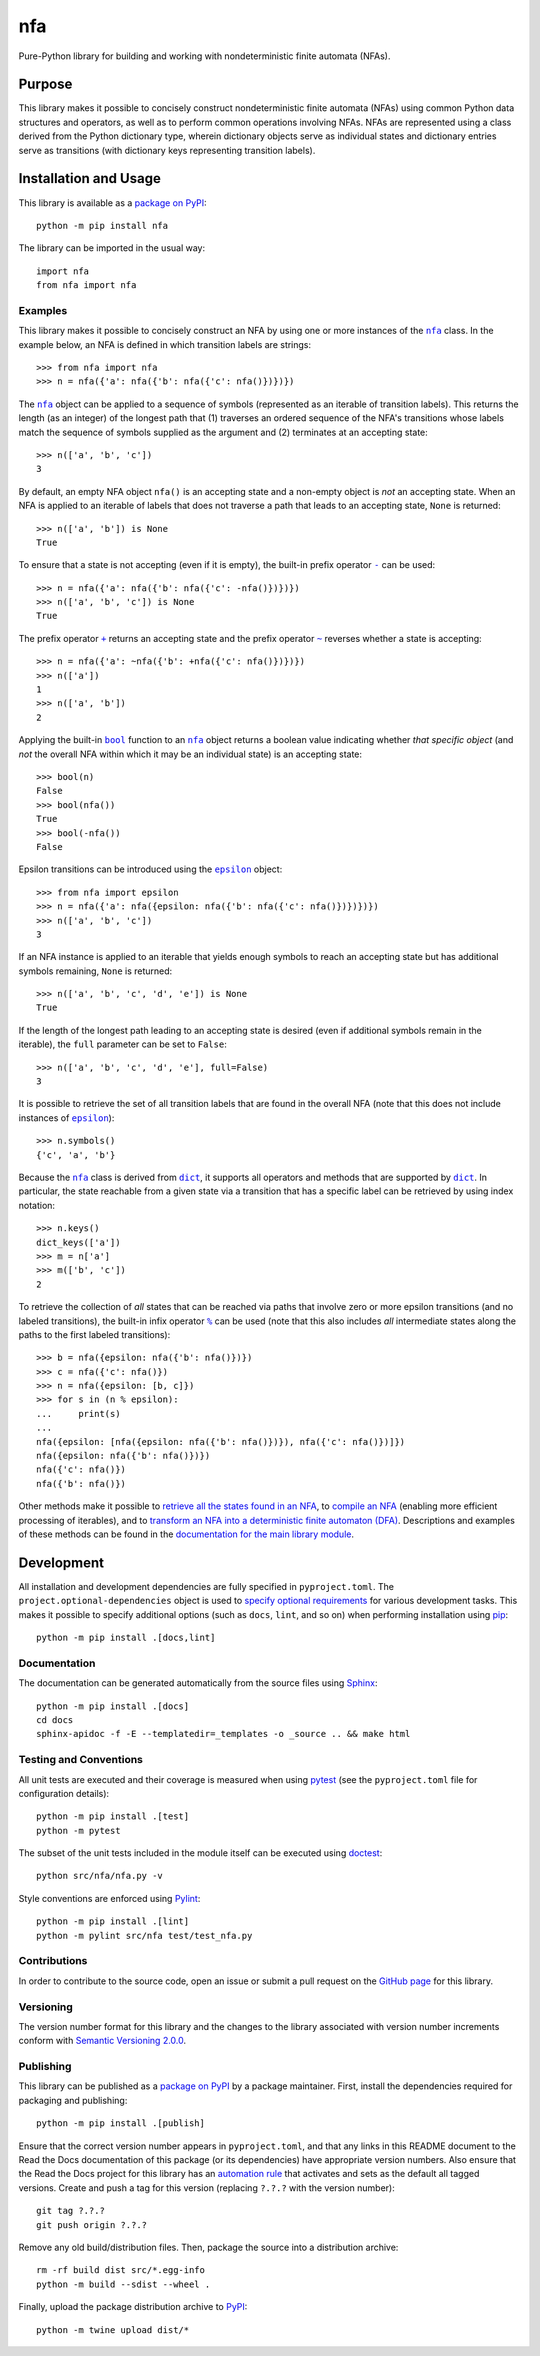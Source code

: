 ===
nfa
===

Pure-Python library for building and working with nondeterministic finite automata (NFAs).

|pypi| |readthedocs| |actions| |coveralls|

.. |pypi| image:: https://badge.fury.io/py/nfa.svg
   :target: https://badge.fury.io/py/nfa
   :alt: PyPI version and link.

.. |readthedocs| image:: https://readthedocs.org/projects/nfa/badge/?version=latest
   :target: https://nfa.readthedocs.io/en/latest/?badge=latest
   :alt: Read the Docs documentation status.

.. |actions| image:: https://github.com/reity/nfa/workflows/lint-test-cover-docs/badge.svg
   :target: https://github.com/reity/nfa/actions/workflows/lint-test-cover-docs.yml
   :alt: GitHub Actions status.

.. |coveralls| image:: https://coveralls.io/repos/github/reity/nfa/badge.svg?branch=main
   :target: https://coveralls.io/github/reity/nfa?branch=main
   :alt: Coveralls test coverage summary

Purpose
-------
This library makes it possible to concisely construct nondeterministic finite automata (NFAs) using common Python data structures and operators, as well as to perform common operations involving NFAs. NFAs are represented using a class derived from the Python dictionary type, wherein dictionary objects serve as individual states and dictionary entries serve as transitions (with dictionary keys representing transition labels).

Installation and Usage
----------------------
This library is available as a `package on PyPI <https://pypi.org/project/nfa>`__::

    python -m pip install nfa

The library can be imported in the usual way::

    import nfa
    from nfa import nfa

Examples
^^^^^^^^

.. |nfa| replace:: ``nfa``
.. _nfa: https://nfa.readthedocs.io/en/3.1.0/_source/nfa.html#nfa.nfa.nfa

This library makes it possible to concisely construct an NFA by using one or more instances of the |nfa|_ class. In the example below, an NFA is defined in which transition labels are strings::

    >>> from nfa import nfa
    >>> n = nfa({'a': nfa({'b': nfa({'c': nfa()})})})

The |nfa|_ object can be applied to a sequence of symbols (represented as an iterable of transition labels). This returns the length (as an integer) of the longest path that (1) traverses an ordered sequence of the NFA's transitions whose labels match the sequence of symbols supplied as the argument and (2) terminates at an accepting state::

    >>> n(['a', 'b', 'c'])
    3

By default, an empty NFA object ``nfa()`` is an accepting state and a non-empty object is *not* an accepting state. When an NFA is applied to an iterable of labels that does not traverse a path that leads to an accepting state, ``None`` is returned::

    >>> n(['a', 'b']) is None
    True

.. |neg| replace:: ``-``
.. _neg: https://nfa.readthedocs.io/en/3.1.0/_source/nfa.html#nfa.nfa.nfa.__neg__

To ensure that a state is not accepting (even if it is empty), the built-in prefix operator |neg|_ can be used::

    >>> n = nfa({'a': nfa({'b': nfa({'c': -nfa()})})})
    >>> n(['a', 'b', 'c']) is None
    True

.. |pos| replace:: ``+``
.. _pos: https://nfa.readthedocs.io/en/3.1.0/_source/nfa.html#nfa.nfa.nfa.__pos__

.. |inv| replace:: ``~``
.. _inv: https://nfa.readthedocs.io/en/3.1.0/_source/nfa.html#nfa.nfa.nfa.__invert__

The prefix operator |pos|_ returns an accepting state and the prefix operator |inv|_ reverses whether a state is accepting::

    >>> n = nfa({'a': ~nfa({'b': +nfa({'c': nfa()})})})
    >>> n(['a'])
    1
    >>> n(['a', 'b'])
    2

.. |bool| replace:: ``bool``
.. _bool: https://docs.python.org/3/library/functions.html#bool

Applying the built-in |bool|_ function to an |nfa|_ object returns a boolean value indicating whether *that specific object* (and *not* the overall NFA within which it may be an individual state) is an accepting state::

    >>> bool(n)
    False
    >>> bool(nfa())
    True
    >>> bool(-nfa())
    False

.. |epsilon| replace:: ``epsilon``
.. _epsilon: https://nfa.readthedocs.io/en/3.1.0/_source/nfa.html#nfa.nfa.epsilon

Epsilon transitions can be introduced using the |epsilon|_ object::

    >>> from nfa import epsilon
    >>> n = nfa({'a': nfa({epsilon: nfa({'b': nfa({'c': nfa()})})})})
    >>> n(['a', 'b', 'c'])
    3

If an NFA instance is applied to an iterable that yields enough symbols to reach an accepting state but has additional symbols remaining, ``None`` is returned::

    >>> n(['a', 'b', 'c', 'd', 'e']) is None
    True
    
If the length of the longest path leading to an accepting state is desired (even if additional symbols remain in the iterable), the ``full`` parameter can be set to ``False``::

    >>> n(['a', 'b', 'c', 'd', 'e'], full=False)
    3

It is possible to retrieve the set of all transition labels that are found in the overall NFA (note that this does not include instances of |epsilon|_)::

    >>> n.symbols()
    {'c', 'a', 'b'}

.. |dict| replace:: ``dict``
.. _dict: https://docs.python.org/3/library/stdtypes.html#dict

Because the |nfa|_ class is derived from |dict|_, it supports all operators and methods that are supported by |dict|_. In particular, the state reachable from a given state via a transition that has a specific label can be retrieved by using index notation::

    >>> n.keys()
    dict_keys(['a'])
    >>> m = n['a']
    >>> m(['b', 'c'])
    2

.. |mod| replace:: ``%``
.. _mod: https://nfa.readthedocs.io/en/3.1.0/_source/nfa.html#nfa.nfa.nfa.__mod__

To retrieve the collection of *all* states that can be reached via paths that involve zero or more epsilon transitions (and no labeled transitions), the built-in infix operator |mod|_ can be used (note that this also includes *all* intermediate states along the paths to the first labeled transitions)::

    >>> b = nfa({epsilon: nfa({'b': nfa()})})
    >>> c = nfa({'c': nfa()})
    >>> n = nfa({epsilon: [b, c]})
    >>> for s in (n % epsilon):
    ...     print(s)
    ...
    nfa({epsilon: [nfa({epsilon: nfa({'b': nfa()})}), nfa({'c': nfa()})]})
    nfa({epsilon: nfa({'b': nfa()})})
    nfa({'c': nfa()})
    nfa({'b': nfa()})

Other methods make it possible to `retrieve all the states found in an NFA <https://nfa.readthedocs.io/en/3.1.0/_source/nfa.html#nfa.nfa.nfa.states>`__, to `compile an NFA <https://nfa.readthedocs.io/en/3.1.0/_source/nfa.html#nfa.nfa.nfa.compile>`__ (enabling more efficient processing of iterables), and to `transform an NFA into a deterministic finite automaton (DFA) <https://nfa.readthedocs.io/en/3.1.0/_source/nfa.html#nfa.nfa.nfa.to_dfa>`__. Descriptions and examples of these methods can be found in the `documentation for the main library module <https://nfa.readthedocs.io/en/3.1.0/_source/nfa.html>`__.

Development
-----------
All installation and development dependencies are fully specified in ``pyproject.toml``. The ``project.optional-dependencies`` object is used to `specify optional requirements <https://peps.python.org/pep-0621>`__ for various development tasks. This makes it possible to specify additional options (such as ``docs``, ``lint``, and so on) when performing installation using `pip <https://pypi.org/project/pip>`__::

    python -m pip install .[docs,lint]

Documentation
^^^^^^^^^^^^^
The documentation can be generated automatically from the source files using `Sphinx <https://www.sphinx-doc.org>`__::

    python -m pip install .[docs]
    cd docs
    sphinx-apidoc -f -E --templatedir=_templates -o _source .. && make html

Testing and Conventions
^^^^^^^^^^^^^^^^^^^^^^^
All unit tests are executed and their coverage is measured when using `pytest <https://docs.pytest.org>`__ (see the ``pyproject.toml`` file for configuration details)::

    python -m pip install .[test]
    python -m pytest

The subset of the unit tests included in the module itself can be executed using `doctest <https://docs.python.org/3/library/doctest.html>`__::

    python src/nfa/nfa.py -v

Style conventions are enforced using `Pylint <https://pylint.pycqa.org>`__::

    python -m pip install .[lint]
    python -m pylint src/nfa test/test_nfa.py

Contributions
^^^^^^^^^^^^^
In order to contribute to the source code, open an issue or submit a pull request on the `GitHub page <https://github.com/reity/nfa>`__ for this library.

Versioning
^^^^^^^^^^
The version number format for this library and the changes to the library associated with version number increments conform with `Semantic Versioning 2.0.0 <https://semver.org/#semantic-versioning-200>`__.

Publishing
^^^^^^^^^^
This library can be published as a `package on PyPI <https://pypi.org/project/nfa>`__ by a package maintainer. First, install the dependencies required for packaging and publishing::

    python -m pip install .[publish]

Ensure that the correct version number appears in ``pyproject.toml``, and that any links in this README document to the Read the Docs documentation of this package (or its dependencies) have appropriate version numbers. Also ensure that the Read the Docs project for this library has an `automation rule <https://docs.readthedocs.io/en/stable/automation-rules.html>`__ that activates and sets as the default all tagged versions. Create and push a tag for this version (replacing ``?.?.?`` with the version number)::

    git tag ?.?.?
    git push origin ?.?.?

Remove any old build/distribution files. Then, package the source into a distribution archive::

    rm -rf build dist src/*.egg-info
    python -m build --sdist --wheel .

Finally, upload the package distribution archive to `PyPI <https://pypi.org>`__::

    python -m twine upload dist/*

